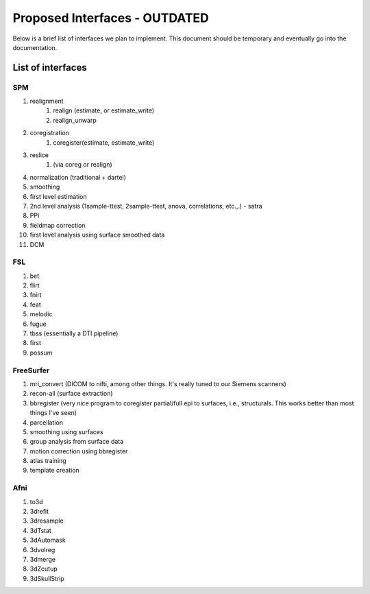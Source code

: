 ===============================
 Proposed Interfaces - OUTDATED
===============================

Below is a brief list of interfaces we plan to implement.  This
document should be temporary and eventually go into the documentation.

List of interfaces
------------------

SPM
^^^
#. realignment
    #. realign (estimate, or estimate_write)
    #. realign_unwarp
#. coregistration
    #. coregister(estimate, estimate_write)
#. reslice
    #. (via coreg or realign)
#. normalization (traditional + dartel)
#. smoothing
#. first level estimation
#. 2nd level analysis (1sample-ttest, 2sample-ttest, anova,
   correlations, etc.,.) - satra
#. PPI
#. fieldmap correction
#. first level analysis using surface smoothed data
#. DCM

FSL
^^^
#. bet
#. flirt
#. fnirt
#. feat
#. melodic
#. fugue
#. tbss (essentially a DTI pipeline)
#. first
#. possum

FreeSurfer
^^^^^^^^^^
#. mri_convert (DICOM to nifti, among other things. It's really tuned
   to our Siemens scanners)
#. recon-all (surface extraction)
#. bbregister (very nice program to coregister partial/full epi to
   surfaces, i.e., structurals. This works better than most things
   I've seen)
#. parcellation
#. smoothing using surfaces
#. group analysis from surface data
#. motion correction using bbregister
#. atlas training
#. template creation

Afni
^^^^
#. to3d
#. 3drefit
#. 3dresample
#. 3dTstat
#. 3dAutomask
#. 3dvolreg
#. 3dmerge
#. 3dZcutup
#. 3dSkullStrip



